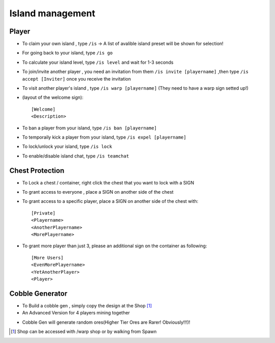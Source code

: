 Island management
==================

Player
------
- To claim your own island , type ``/is`` -> A list of avalible island preset will be shown for selection!
- For going back to your island, type ``/is go``
- To calculate your island level, type ``/is level`` and wait for 1-3 seconds
- To join/invite another player , you need an invitation from them ``/is invite [playername]`` ,then type ``/is accept [Inviter]`` once you receive the invitation
- To visit another player's island , type ``/is warp [playername]`` (They need to have a warp sign setted up!)
- (layout of the welcome sign): ::

    [Welcome]
    <Description>


- To ban a player from your island, type ``/is ban [playername]``
- To temporaily kick a player from your island, type ``/is expel [playername]``
- To lock/unlock your island, type ``/is lock``
- To enable/disable island chat, type ``/is teamchat``

Chest Protection
-----------------
- To Lock a chest / container, right click the chest that you want to lock with a SIGN
- To grant access to everyone , place a SIGN on another side of the chest
- To grant access to a specific player, place a SIGN on another side of the chest with: ::

    [Private]
    <Playername>
    <AnotherPlayername>
    <MorePlayername>

- To grant more player than just 3, please an additional sign on the container as following: ::

    [More Users]
    <EvenMorePlayername>
    <YetAnotherPlayer>
    <Player>


Cobble Generator
----------------
- To Build a cobble gen , simply copy the design at the Shop [#]_
- An Advanced Version for 4 players mining together

.. image:: img/cobblegen.png
	:height: 300px

- Cobble Gen will generate random ores(Higher Tier Ores are Rarer! Obviously!!!)!

.. [#] Shop can be accessed with /warp shop or by walking from Spawn
